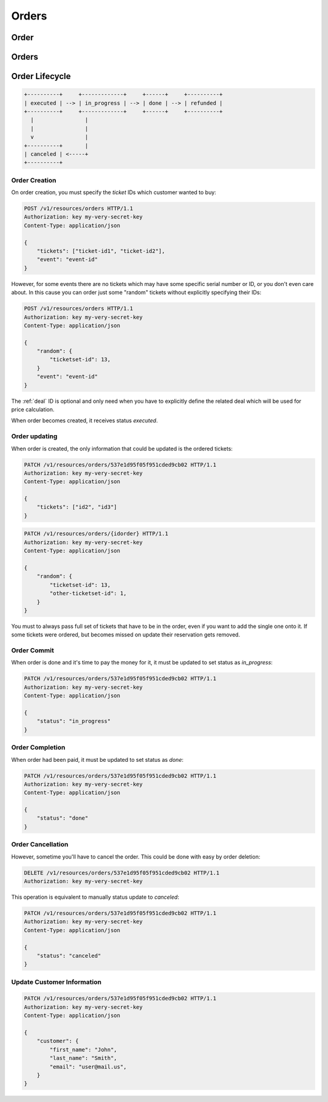 ======
Orders
======

.. _order:
.. _api/resources/order:

Order
=====

.. http:get:: /v1/resources/orders/{idorder}
    :synopsis: Returns information about specified order

    Returns information about specified order.

    :<header Accept: :mimetype:`application/json`
    :param string idorder: :ref:`order` ID
    :query string fields-schema: :ref:`api/dsl`
    :>header Content-Type: :mimetype:`application/json`
    :>header Transfer-Encoding: ``chunked``
    :>json object customer: Customer information
    :>json datetime created_at: Partner creation timestamp
    :>json string deal: :ref:`deal` ID
    :>json string event: :ref:`event` ID
    :>json string id: :ref:`order` ID
    :>json datetime reserved_till: Related Legal
    :>json object rules: `Rules` mapping
    :>json string vendor: :ref:`vendor <partner>` ID
    :>json string status: Order status
    :>json array tickets: List of ordered `tickets` ids
    :>json array promocodes: List of `promocode` as objects
    :>json datetime updated_at: Partner update timestamp
    :>json value: Value
    :code 200: Ok
    :code 400: Invalid request parameters
    :code 401: Authentication required
    :code 403: Operation not allowed

    **Request**:

    .. code-block:: http

        GET /v1/resources/orders/537e1d95f05f951cded9cb02 HTTP/1.1
        Accept: application/json
        Host: ticketscloud.org


    **Response**:

    .. code-block:: http

        HTTP/1.1 200 OK
        Content-Type: application/json; charset=UTF-8
        Transfer-Encoding: chunked

        {
            "customer": {},
            "created_at": null,
            "deal": "535fb1f1dca6a9d1638f2008",
            "event": "5357baaff51600525c9e1397",
            "id": "537e1d95f05f951cded9cb02",
            "reserved_till": null,
            "rules": {
                "5360a75a2b590f1c88e8680c": "537368ff1b9bf9d05cca835a"
            },
            "vendor": null,
            "status": "executed",
            "tickets": [
                "537df47b6ab04735203a7219",
                "53b9421428422ec1b9cafbb5"
            ],
            "updated_at": null,
            "value": null
        }

.. http:patch:: /v1/resources/orders/{idorder}
    :synopsis: Updates order data

    Updates order data.

    :<header Accept: :mimetype:`application/json`
    :param string idorder: :ref:`order` ID
    :query string fields-schema: :ref:`api/dsl`
    :<json object customer: Customer information
    :<json string status: Order status
    :<json array tickets: List of ordered `tickets` ids
    :<json bool all_or_nothing: reserve all tickets or not resetve nothing
    :<json array promocodes: List of `promocode` as strings (field `code`)
    :>header Content-Type: :mimetype:`application/json`
    :>header Transfer-Encoding: ``chunked``
    :>json object customer: Customer information
    :>json datetime created_at: Partner creation timestamp
    :>json string deal: :ref:`deal` ID
    :>json string event: :ref:`event` ID
    :>json string id: :ref:`order` ID
    :>json datetime reserved_till: Related Legal
    :>json object rules: `Rules` mapping
    :>json string vendor: :ref:`vendor <partner>` ID
    :>json string status: Order status
    :>json array tickets: List of ordered `tickets` ids
    :>json datetime updated_at: Partner update timestamp
    :>json array promocodes: List of `promocode` as objects
    :>json value: Value
    :code 200: Ok
    :code 400: Invalid request parameters
    :code 401: Authentication required
    :code 403: Operation not allowed

    **Request**:

    .. code-block:: http

        PATCH /v1/resources/orders/535fb19bdca6a9d1638f2007 HTTP/1.1
        Accept: application/json
        Content-Type: applcation/json
        Host: ticketscloud.org

        {
            "tickets": [
                "537df47b6ab04735203a7219",
                "53b9421428422ec1b9cafbb5",
                "734b22afa3d5283e7146734d7e97b158"
            ]
        }

    **Response**:

    .. code-block:: http

        HTTP/1.1 200 OK
        Content-Type: application/json; charset=UTF-8
        Transfer-Encoding: chunked

        {
            "customer": {},
            "created_at": null,
            "deal": "535fb1f1dca6a9d1638f2008",
            "event": "5357baaff51600525c9e1397",
            "id": "537e1d95f05f951cded9cb02",
            "reserved_till": null,
            "rules": {
                "5360a75a2b590f1c88e8680c": "537368ff1b9bf9d05cca835a"
            },
            "vendor": null,
            "status": "executed",
            "tickets": [
                "537df47b6ab04735203a7219",
                "53b9421428422ec1b9cafbb5",
                "734b22afa3d5283e7146734d7e97b158"
            ],
            "updated_at": null,
            "value": null
        }

.. http:delete:: /v1/resources/orders/{idorder}
   :synopsis: Cancels order processing

    :<header Accept: :mimetype:`application/json`
    :>header Content-Type: :mimetype:`application/json`
    :>header Transfer-Encoding: ``chunked``
    :code 200: Ok
    :code 400: Invalid request parameters
    :code 401: Authentication required
    :code 403: Operation not allowed

    **Request**:

    .. code-block:: http

        DELETE /v1/resources/orders/537e1d95f05f951cded9cb02 HTTP/1.1
        Accept: application/json
        Host: ticketscloud.org

    **Response**:

    .. code-block:: http

        HTTP/1.1 200 OK
        Connection: keep-alive
        Content-Length: 2
        Content-Type: application/json; charset=UTF-8
        Server: nginx

        {}


.. _api/resources/orders:

Orders
======

.. http:get:: /v1/resources/orders
    :synopsis: Returns list of orders

    :<header Accept: :mimetype:`application/json`
    :query string fields-schema: :ref:`api/dsl`
    :>header Content-Type: :mimetype:`application/json`
    :>header Transfer-Encoding: ``chunked``
    :>jsonarr object customer: Customer information
    :>jsonarr datetime created_at: Partner creation timestamp
    :>jsonarr string deal: :ref:`deal` ID
    :>jsonarr string event: :ref:`event` ID
    :>jsonarr string id: :ref:`order` ID
    :>jsonarr datetime reserved_till: Related Legal
    :>jsonarr object rules: `Rules` mapping
    :>json string vendor: :ref:`vendor <partner>` ID
    :>jsonarr string status: Order status
    :>jsonarr array tickets: List of ordered `tickets` ids
    :>jsonarr datetime updated_at: Partner update timestamp
    :>json array promocodes: List of `promocode` as objects
    :>jsonarr value: Value
    :code 200: Ok
    :code 400: Invalid request parameters
    :code 401: Authentication required
    :code 403: Operation not allowed


    **Request**:

    .. code-block:: http

        GET /v1/resources/orders HTTP/1.1
        Accept: application/json
        Authorization: key my-very-secret-key
        Host: ticketscloud.org


    **Response**:

    .. code-block:: http

        HTTP/1.1 200 OK
        Content-Type: application/json; charset=UTF-8
        Transfer-Encoding: chunked

        [
            {
                "customer": {},
                "created_at": "2014-07-16T21:00:00+00:00",
                "deal": "535fb1f1dca6a9d1638f2008",
                "event": "5357baaff51600525c9e1397",
                "id": "537e1d95f05f951cded9cb02",
                "reserved_till": "2015-07-16T21:00:00+00:00",
                "rules": {
                    "5360a75a2b590f1c88e8680c": "537368ff1b9bf9d05cca835a"
                },
                "vendor": null,
                "status": "executed",
                "tickets": [
                    "53b9421428422ec1b9cafbb5",
                    "537df47b6ab04735203a7219"
                ],
                "updated_at": "2014-07-16T21:00:00+00:00",
                "value": null
            },
            {
                "customer": {
                    "email": null,
                    "first_name": null,
                    "last_name": null,
                    "user": null
                },
                "created_at": "2014-07-16T21:00:00+00:00",
                "deal": "535fb1f1dca6a9d1638f2008",
                "event": "5357baaff51600525c9e1397",
                "id": "5360a81f2b590f1c88e8680f",
                "reserved_till": null,
                "rules": {
                    "5360a75a2b590f1c88e8680c": "537368ff1b9bf9d05cca835a"
                },
                "vendor": null,
                "status": "done",
                "tickets": [
                    "5360a7fc2b590f1c88e8680e"
                ],
                "updated_at": "2014-07-16T21:00:00+00:00",
                "value": null
            }
        ]


Order Lifecycle
===============

.. code-block:: text

    +----------+     +-------------+     +------+     +----------+
    | executed | --> | in_progress | --> | done | --> | refunded |
    +----------+     +-------------+     +------+     +----------+
      |                |
      |                |
      v                |
    +----------+       |
    | canceled | <-----+
    +----------+


Order Creation
--------------

On order creation, you must specify the `ticket` IDs which customer wanted
to buy:

.. code-block:: http

    POST /v1/resources/orders HTTP/1.1
    Authorization: key my-very-secret-key
    Content-Type: application/json

    {
        "tickets": ["ticket-id1", "ticket-id2"],
        "event": "event-id"
    }

However, for some events there are no tickets which may have some specific
serial number or ID, or you don't even care about. In this cause you can order
just some "random" tickets without explicitly specifying their IDs:

.. code-block:: http

    POST /v1/resources/orders HTTP/1.1
    Authorization: key my-very-secret-key
    Content-Type: application/json

    {
        "random": {
            "ticketset-id": 13,
        }
        "event": "event-id"
    }

The :ref:`deal` ID is optional and only need when you have to explicitly define
the related deal which will be used for price calculation.

When order becomes created, it receives status `executed`.


Order updating
--------------

When order is created, the only information that could be updated is the
ordered tickets:

.. code-block:: text

    PATCH /v1/resources/orders/537e1d95f05f951cded9cb02 HTTP/1.1
    Authorization: key my-very-secret-key
    Content-Type: application/json

    {
        "tickets": ["id2", "id3"]
    }

.. code-block:: text

    PATCH /v1/resources/orders/{idorder} HTTP/1.1
    Authorization: key my-very-secret-key
    Content-Type: application/json

    {
        "random": {
            "ticketset-id": 13,
            "other-ticketset-id": 1,
        }
    }

You must to always pass full set of tickets that have to be in the order, even
if you want to add the single one onto it. If some tickets were ordered, but
becomes missed on update their reservation gets removed.


Order Commit
------------

When order is done and it's time to pay the money for it, it must be updated
to set status as `in_progress`:

.. code-block:: http

    PATCH /v1/resources/orders/537e1d95f05f951cded9cb02 HTTP/1.1
    Authorization: key my-very-secret-key
    Content-Type: application/json

    {
        "status": "in_progress"
    }


Order Completion
----------------

When order had been paid, it must be updated to set status as `done`:

.. code-block:: http

    PATCH /v1/resources/orders/537e1d95f05f951cded9cb02 HTTP/1.1
    Authorization: key my-very-secret-key
    Content-Type: application/json

    {
        "status": "done"
    }


Order Cancellation
------------------

However, sometime you'll have to cancel the order. This could be done with
easy by order deletion:

.. code-block:: http

    DELETE /v1/resources/orders/537e1d95f05f951cded9cb02 HTTP/1.1
    Authorization: key my-very-secret-key

This operation is equivalent to manually status update to `canceled`:

.. code-block:: http

    PATCH /v1/resources/orders/537e1d95f05f951cded9cb02 HTTP/1.1
    Authorization: key my-very-secret-key
    Content-Type: application/json

    {
        "status": "canceled"
    }


Update Customer Information
---------------------------

.. code-block:: http

    PATCH /v1/resources/orders/537e1d95f05f951cded9cb02 HTTP/1.1
    Authorization: key my-very-secret-key
    Content-Type: application/json

    {
        "customer": {
            "first_name": "John",
            "last_name": "Smith",
            "email": "user@mail.us",
        }
    }
